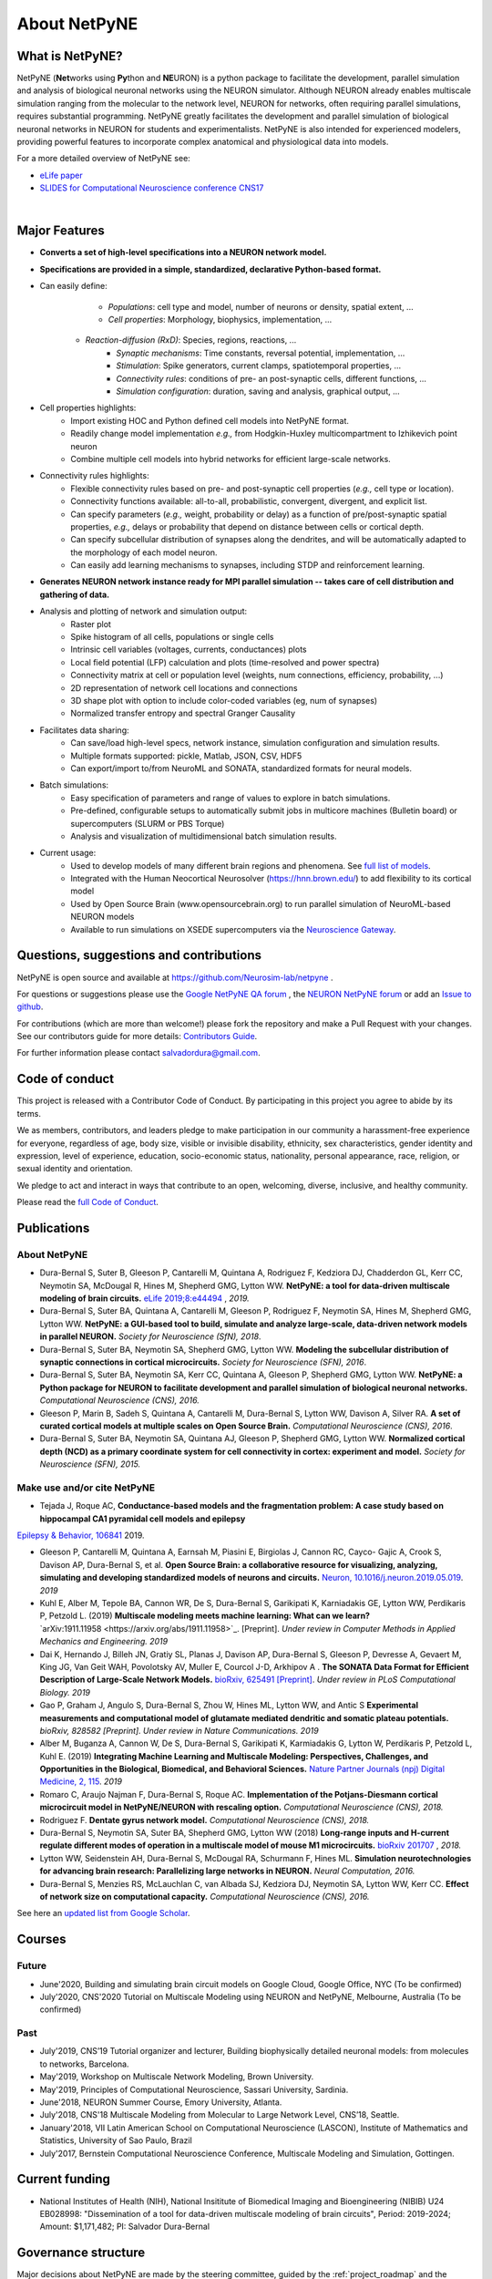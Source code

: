 About NetPyNE
=======================================

What is NetPyNE?
----------------

NetPyNE (**Net**\ works using **Py**\ thon and **NE**\ URON) is a python package to facilitate the development, parallel simulation and analysis of biological neuronal networks using the NEURON simulator.
Although NEURON already enables multiscale simulation ranging from the molecular to the network level, NEURON for networks, often requiring parallel simulations, requires substantial programming. NetPyNE greatly facilitates the development and parallel simulation of biological neuronal networks in NEURON for students and experimentalists. NetPyNE is also intended for experienced modelers, providing powerful features to incorporate complex anatomical and physiological data into models.

For a more detailed overview of NetPyNE see:

- `eLife paper <https://elifesciences.org/articles/44494>`_

- `SLIDES for Computational Neuroscience conference CNS17 <http://it.neurosim.downstate.edu/salvadord/netpyne.pdf>`_

|

.. image:: figs/schematic.png
	:width: 90%	
	:align: center

Major Features
--------------

* **Converts a set of high-level specifications into a NEURON network model.**

* **Specifications are provided in a simple, standardized, declarative Python-based format.**

* Can easily define:
	* *Populations*: cell type and model, number of neurons or density, spatial extent, ...
	* *Cell properties*: Morphology, biophysics, implementation, ...
    * *Reaction-diffusion (RxD)*: Species, regions, reactions, ... 
	* *Synaptic mechanisms*: Time constants, reversal potential, implementation, ...
	* *Stimulation*: Spike generators, current clamps, spatiotemporal properties, ...
	* *Connectivity rules*: conditions of pre- an post-synaptic cells, different functions, ...
	* *Simulation configuration*: duration, saving and analysis, graphical output, ... 

* Cell properties highlights:
	* Import existing HOC and Python defined cell models into NetPyNE format.
	* Readily change model implementation *e.g.,* from Hodgkin-Huxley multicompartment to Izhikevich point neuron
	* Combine multiple cell models into hybrid networks for efficient large-scale networks.

* Connectivity rules highlights:
	* Flexible connectivity rules based on pre- and post-synaptic cell properties (*e.g.,* cell type or location). 
	* Connectivity functions available: all-to-all, probabilistic, convergent, divergent, and explicit list.  
	* Can specify parameters (*e.g.,* weight, probability or delay) as a function of pre/post-synaptic spatial properties, *e.g.,* delays or probability that depend on distance between cells or cortical depth.
	* Can specify subcellular distribution of synapses along the dendrites, and will be automatically adapted to the morphology of each model neuron. 
	* Can easily add learning mechanisms to synapses, including STDP and reinforcement learning.

* **Generates NEURON network instance ready for MPI parallel simulation -- takes care of cell distribution and gathering of data.**

* Analysis and plotting of network and simulation output:
	* Raster plot
	* Spike histogram of all cells, populations or single cells
	* Intrinsic cell variables (voltages, currents, conductances) plots
	* Local field potential (LFP) calculation and plots (time-resolved and power spectra)
	* Connectivity matrix at cell or population level (weights, num connections, efficiency, probability, ...)
	* 2D representation of network cell locations and connections
 	* 3D shape plot with option to include color-coded variables (eg, num of synapses) 
 	* Normalized transfer entropy and spectral Granger Causality

* Facilitates data sharing: 
	* Can save/load high-level specs, network instance, simulation configuration and simulation results.
	* Multiple formats supported: pickle, Matlab, JSON, CSV, HDF5
	* Can export/import to/from NeuroML and SONATA, standardized formats for neural models.

* Batch simulations:
	* Easy specification of parameters and range of values to explore in batch simulations.
	* Pre-defined, configurable setups to automatically submit jobs in multicore machines (Bulletin board) or supercomputers (SLURM or PBS Torque)
	* Analysis and visualization of multidimensional batch simulation results.

* Current usage:
    * Used to develop models of many different brain regions and phenomena. See `full list of models <www.netpyne.org/models>`_.
    * Integrated with the Human Neocortical Neurosolver (https://hnn.brown.edu/) to add flexibility to its cortical model 
    * Used by Open Source Brain (www.opensourcebrain.org) to run parallel simulation of NeuroML-based NEURON models
    * Available to run simulations on XSEDE supercomputers via the `Neuroscience Gateway <www.nsgportal.org>`_. 

Questions, suggestions and contributions
-----------------------------------------

NetPyNE is open source and available at https://github.com/Neurosim-lab/netpyne .

For questions or suggestions please use the `Google NetPyNE QA forum <https://groups.google.com/forum/#!forum/netpyne-forum>`_ , the `NEURON NetPyNE forum <https://www.neuron.yale.edu/phpBB/viewforum.php?f=45>`_  or add an `Issue to github <https://github.com/Neurosim-lab/netpyne/issues>`_. 

For contributions (which are more than welcome!) please fork the repository and make a Pull Request with your changes. See our contributors guide for more details: `Contributors Guide <https://github.com/Neurosim-lab/netpyne/blob/development/CONTRIBUTING.md>`_.

For further information please contact salvadordura@gmail.com.


.. _code_of_conduct:

Code of conduct
---------------------

This project is released with a Contributor Code of Conduct. By participating in this project you agree to abide by its terms. 

We as members, contributors, and leaders pledge to make participation in our community a harassment-free experience for everyone, regardless of age, body size, visible or invisible disability, ethnicity, sex characteristics, gender identity and expression, level of experience, education, socio-economic status, nationality, personal appearance, race, religion, or sexual identity and orientation.

We pledge to act and interact in ways that contribute to an open, welcoming, diverse, inclusive, and healthy community.

Please read the `full Code of Conduct <https://github.com/Neurosim-lab/netpyne/blob/development/CODE_OF_CONDUCT.md>`_.


Publications
-------------

About NetPyNE 
^^^^^^^^^^^^^^^^

- Dura-Bernal S, Suter B, Gleeson P, Cantarelli M, Quintana A, Rodriguez F, Kedziora DJ, Chadderdon GL, Kerr CC, Neymotin SA, McDougal R, Hines M, Shepherd GMG, Lytton WW. **NetPyNE: a tool for data-driven multiscale modeling of brain circuits.** `eLife 2019;8:e44494 <https://elifesciences.org/articles/44494>`_ , *2019.*

- Dura-Bernal S, Suter BA, Quintana A, Cantarelli M, Gleeson P, Rodriguez F, Neymotin SA, Hines M, Shepherd GMG, Lytton WW. **NetPyNE: a GUI-based tool to build, simulate and analyze large-scale, data-driven network models in parallel NEURON.** *Society for Neuroscience (SfN), 2018*.

- Dura-Bernal S, Suter BA, Neymotin SA, Shepherd GMG, Lytton WW. **Modeling the subcellular distribution of synaptic connections in cortical microcircuits.** *Society for Neuroscience (SFN), 2016*.

- Dura-Bernal S, Suter BA, Neymotin SA, Kerr CC, Quintana A, Gleeson P, Shepherd GMG, Lytton WW. **NetPyNE: a Python package for NEURON to facilitate development and parallel simulation of biological neuronal networks.** *Computational Neuroscience (CNS), 2016.*

- Gleeson P, Marin B, Sadeh S, Quintana A, Cantarelli M, Dura-Bernal S, Lytton WW, Davison A, Silver RA. **A set of curated cortical models at multiple scales on Open Source Brain.** *Computational Neuroscience (CNS), 2016*.

- Dura-Bernal S, Suter BA, Neymotin SA, Quintana AJ, Gleeson P, Shepherd GMG, Lytton WW. **Normalized cortical depth (NCD) as a primary coordinate system for cell connectivity in cortex: experiment and model.** *Society for Neuroscience (SFN), 2015.*


Make use and/or cite NetPyNE
^^^^^^^^^^^^^^^^^^^^^^^^^^^^^^

- Tejada J, Roque AC, **Conductance-based models and the fragmentation problem: A case study based on hippocampal CA1 pyramidal cell models and epilepsy**
`Epilepsy & Behavior, 106841 <http://www.sciencedirect.com/science/article/pii/S1525505019310819>`_ 2019.

- Gleeson P, Cantarelli M, Quintana A, Earnsah M, Piasini E, Birgiolas J, Cannon RC, Cayco- Gajic A, Crook S, Davison AP, Dura-Bernal S, et al. **Open Source Brain: a collaborative resource for visualizing, analyzing, simulating and developing standardized models of neurons and circuits.** `Neuron, 10.1016/j.neuron.2019.05.019 <https://www.cell.com/neuron/fulltext/S0896-6273(19)30444-1>`_. *2019*

- Kuhl E, Alber M, Tepole BA, Cannon WR, De S, Dura-Bernal S, Garikipati K, Karniadakis GE, Lytton WW, Perdikaris P, Petzold L. (2019) **Multiscale modeling meets machine learning: What can we learn?** `arXiv:1911.11958 <https://arxiv.org/abs/1911.11958>`_. [Preprint]. *Under review in Computer Methods in Applied Mechanics and Engineering. 2019*

- Dai K, Hernando J, Billeh JN, Gratiy SL, Planas J, Davison AP, Dura-Bernal S, Gleeson P, Devresse A, Gevaert M, King JG, Van Geit WAH, Povolotsky AV, Muller E, Courcol J-D, Arkhipov A . **The SONATA Data Format for Efficient Description of Large-Scale Network Models.** `bioRxiv, 625491 [Preprint] <https://www.biorxiv.org/content/10.1101/625491v2>`_. *Under review in PLoS Computational Biology. 2019*

- Gao P, Graham J, Angulo S, Dura-Bernal S, Zhou W, Hines ML, Lytton WW, and Antic S  **Experimental measurements and computational model of glutamate mediated dendritic and somatic plateau potentials.** *bioRxiv, 828582 [Preprint]. Under review in Nature Communications. 2019*

- Alber M, Buganza A, Cannon W, De S, Dura-Bernal S, Garikipati K, Karmiadakis G, Lytton W, Perdikaris P, Petzold L, Kuhl E. (2019) **Integrating Machine Learning and Multiscale Modeling: Perspectives, Challenges, and Opportunities in the Biological, Biomedical, and Behavioral Sciences.** `Nature Partner Journals (npj) Digital Medicine, 2, 115 <https://www.nature.com/articles/s41746-019-0193-y>`_. *2019*

- Romaro C, Araujo Najman F, Dura-Bernal S, Roque AC. **Implementation of the Potjans-Diesmann cortical microcircuit model in NetPyNE/NEURON with rescaling option.** *Computational Neuroscience (CNS), 2018.*

- Rodriguez F. **Dentate gyrus network model.** *Computational Neuroscience (CNS), 2018.*

- Dura-Bernal S, Neymotin SA, Suter BA, Shepherd GMG, Lytton WW (2018) **Long-range inputs and H-current regulate different modes of operation in a multiscale model of mouse M1 microcircuits.** `bioRxiv 201707 <https://www.biorxiv.org/content/10.1101/201707v3>`_ , *2018.*

- Lytton WW, Seidenstein AH, Dura-Bernal S, McDougal RA, Schurmann F, Hines ML. **Simulation neurotechnologies for advancing brain research: Parallelizing large networks in NEURON.** *Neural Computation, 2016.*

- Dura-Bernal S, Menzies RS, McLauchlan C, van Albada SJ, Kedziora DJ, Neymotin SA, Lytton WW, Kerr CC. **Effect of network size on computational capacity.** *Computational Neuroscience (CNS), 2016.*


See here an `updated list from Google Scholar <https://scholar.google.com/scholar?oi=bibs&hl=en&cites=17032431079400790910&as_sdt=5>`_.



Courses
------------------

Future
^^^^^^^^^^^^

- June'2020, Building and simulating brain circuit models on Google Cloud, Google Office, NYC (To be confirmed)

- July'2020, CNS'2020 Tutorial on Multiscale Modeling using NEURON and NetPyNE, Melbourne, Australia (To be confirmed)

Past
^^^^^^^^^

- July'2019, CNS’19 Tutorial organizer and lecturer, Building biophysically detailed neuronal models: from molecules to networks, Barcelona.

- May'2019,	Workshop on Multiscale Network Modeling, Brown University. 

- May'2019,	Principles of Computational Neuroscience, Sassari University, Sardinia.

- June'2018, NEURON Summer Course, Emory University, Atlanta.

- July'2018, CNS'18 Multiscale Modeling from Molecular to Large Network Level, CNS’18, Seattle.

- January'2018, VII Latin American School on Computational Neuroscience (LASCON), Institute of Mathematics and Statistics, University of Sao Paulo, Brazil

- July'2017, Bernstein Computational Neuroscience Conference, Multiscale Modeling and Simulation, Gottingen.	


Current funding
---------------------

- National Institutes of Health (NIH), National Insititute of Biomedical Imaging and Bioengineering (NIBIB) U24 EB028998: "Dissemination of a tool for data-driven multiscale modeling of brain circuits", Period: 2019-2024; Amount: $1,171,482; PI: Salvador Dura-Bernal


Governance structure
---------------------

Major decisions about NetPyNE are made by the steering committee, guided by the :ref:`project_roadmap` and the :ref:`code_of_conduct`. The committee incliudes members from a diverse range of institutions, positions and backgrounds.

The current steering committee consists of the following members (in alphabetical order):

- Salvador Dura-Bernal (Assistant Professor, State University of New York Downstate; Research Scientist, Nathan Kline Institute for Psychiatric Research)

- Padraig Gleeson (Principal Research Fellow, University College London)

- Joe W Graham (Software Engineer, State University of New York Downstate)

- Erica Y Griffith (Graduate Student, State University of New York Downstate)

- Michael Hines (Senior Research Scientist, Yale University)

- Cliff C Kerr (Senior Research Scientist, Institute for Disease Modeling)

- Pramod Kumbhar (HPC Architect, EPFL)

- William W Lytton (Distinguished Professor, State University of New York Downstate; Kings County Hospital)

- Robert A McDougal (Assistant Professor, Yale University)

- Samuel A Neymotin (Research Scientist, Nathan Kline Institute for Psychiatric Research)

- Benjamin A Suter (Postdoctoral Fellow, Institute of Science and Technology Austria)

- Subhashini Sivagnanam (Principal computational and Data Science Research Specialist, San Diego Supercomputing Center)


Membership in the steering committee is a personal membership. Affiliations are listed for identification purposes only; steering committee members do not represent their employers or academic institutions. 


.. _project_roadmap:

Project roadmap
---------------------

The project roadmap for the following five years (2019-2023) includes four large categories: quality control, development of new features, GUI extension, and dissemination and community engagement. The main targets for each category, and the estimated period

- **Quality control**: robustness, reliability and reproducibility

    - *2019-2021: Reliability* - Test existing features, particularly recently added ones (RxD, subcellular connectivity, distributed saving, parameter optimization) such that they perform their intended function under all valid conditions and inputs. 

    - *2020-2022: Robustness and error handling* - Ensure the tool it is able to cope with erroneous inputs and errors during execution. Improved tool robustness will include input validation, exception handling and informational messages.

    - *2022-2023: Reproducibility* - Ensure simulation results are reproducible across the most common platforms, including different versions of operating systems, Python, NEURON, MPI library; and HPC platform setup (eg XSEDE/NSG, Google Cloud Platform).

- **Development of new features**: 

    - *2020-2021: Macroscopic scale modeling* - Extend the framework to support macroscale data (e.g. MRI, EEG, MEG) and models (e.g. mean field models), thus linking this scale to the underlying circuit, cellular and molecular mechanisms. 

    - *2021-2022: Machine learning analysis methods* - Incorporate ML methods (e.g. clustering, dimensionality reduction and deep learning) to explore and optimize large parameter spaces and analyze neural data.

    - *2022-2023: Reverse engineering of networks* - Infer high-level compact network connectivity rules (generative model) from the full connection information of biological network models, using statistical (e.g. Bayesian inference) and graph theoretical analysis.    

- **GUI extension**: Extension of the graphical user interface (GUI), essential to engage new users and make the tool accessible to experimentalists, clinicians and students. 
    
    - *2019-2020: Web-based multi-user deployment* - Will allows users to build models and run simulations through a web browser over the internet, making the tool publicly available to the global research community.   

    - *2019-2022: Incorporating missing component* -  Currently only accessible programmatically: RxD, subcellular connectivity, complex stimulation and parameter optimization (only grid search).
    
    - *2021-2022*: Improving plots by replacing the current static images with modern interactive and dynamic plots that facilitate understanding complex and large datasets.
    
    - *2022-2023*: Improving performance to enable 3D visualization and manipulation of large-scale networks of detailed neurons (currently limited to a few hundred neurons).  

- **Dissemination and community engagement**: We will implement complementary dissemination and engagement strategies to train and attract users and developers:
    
    - *2019-2020*: Updated and comprehensive online documentation covering all the tool components, options and modes of usage, with examples, so both beginner and advanced users can fully exploit the tool.  

    - *2019-2023*: Workshops/tutorials at neuroscience conferences to engage potential users by providing an overview of the tool functionalities and benefits. 

    - *2020-2022*: Online interactive tutorials so new users can receive training at their own pace through multimedia-rich step-by-step instructions that can be executed interactively (eg via GUI or Jupyter Notebook).    
    
    - *2020-2023*: Annual 3-day in-person course to provide in-depth training to researchers/clinicians who could then teach tool usage at their labs or institutions.  

    - *2020-2023*: Annual Hackathon to train and engage developers, overall promoting long-term sustainable collaborative development.
